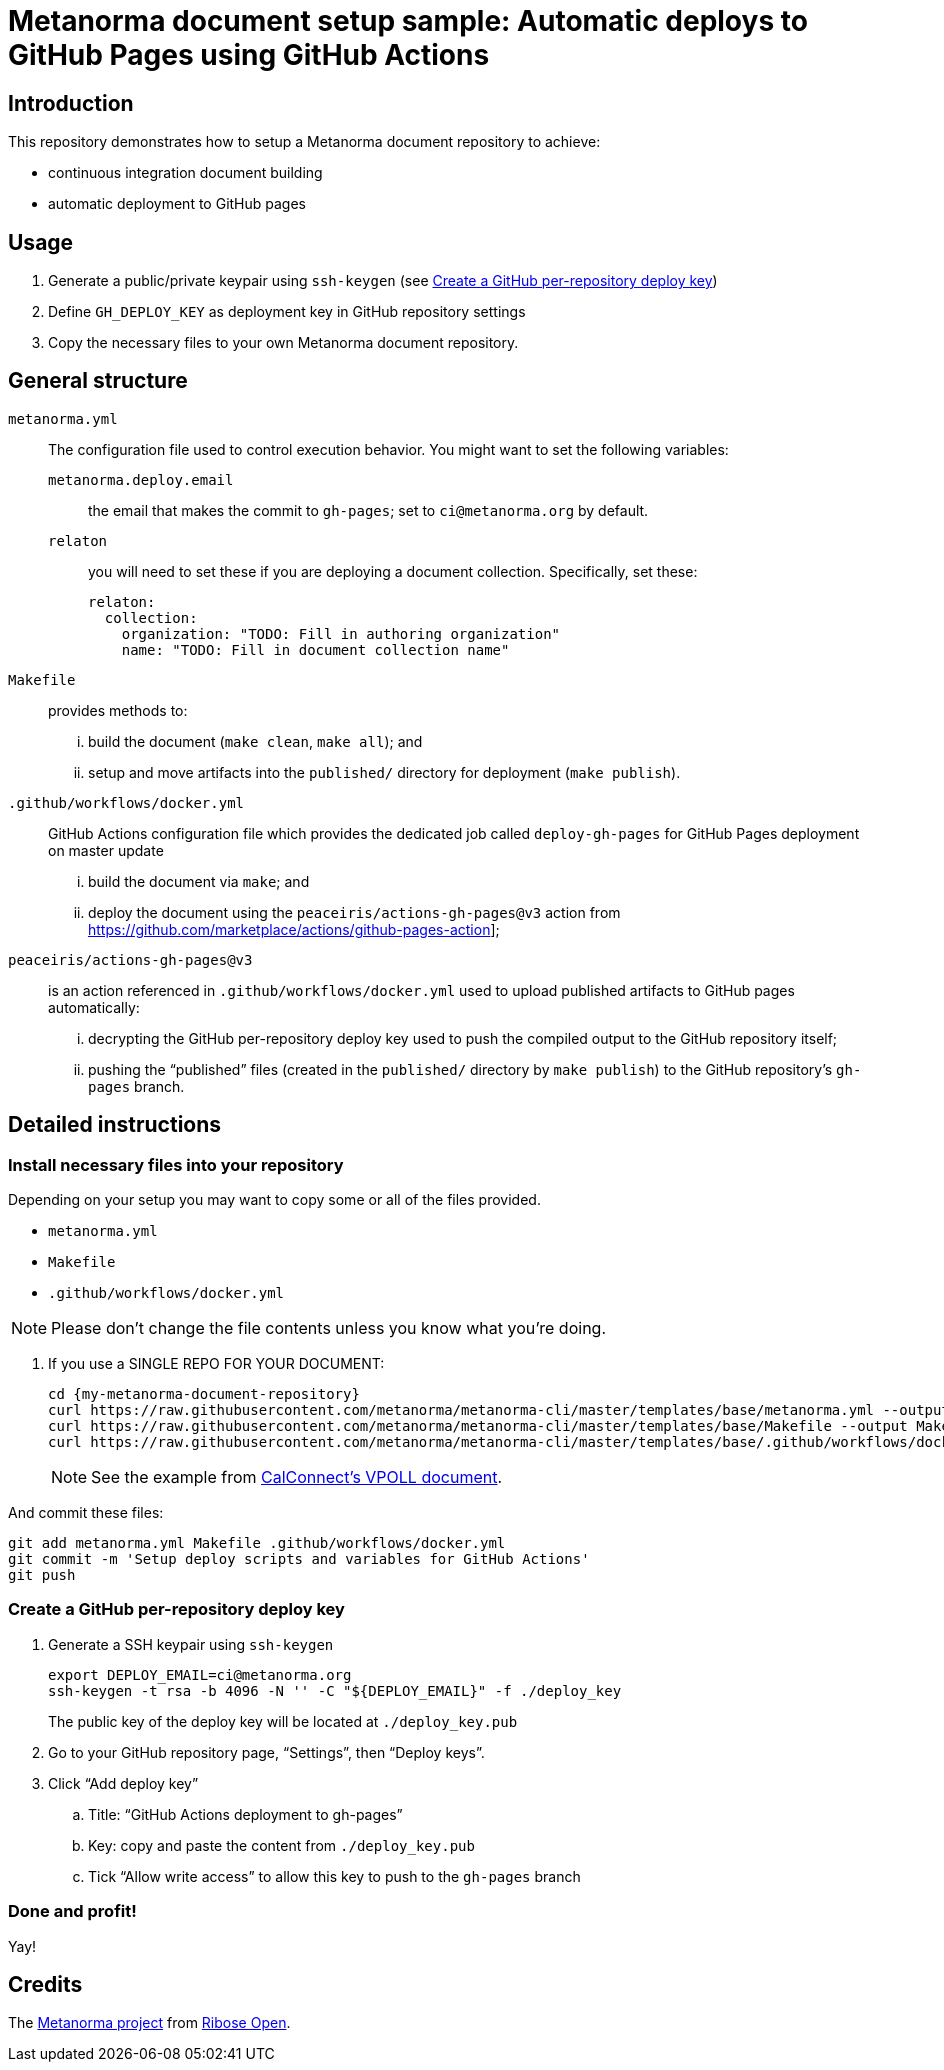 
= Metanorma document setup sample: Automatic deploys to GitHub Pages using GitHub Actions

== Introduction

This repository demonstrates how to setup a Metanorma document
repository to achieve:

* continuous integration document building
* automatic deployment to GitHub pages

== Usage

. Generate a public/private keypair using `ssh-keygen` (see <<keygen>>)

. Define `GH_DEPLOY_KEY` as deployment key in GitHub repository settings

. Copy the necessary files to your own Metanorma document repository.


== General structure

`metanorma.yml`:: The configuration file used to
  control execution behavior. You might want to set the following
  variables:
`metanorma.deploy.email`::: the email that makes the commit to `gh-pages`; set to `ci@metanorma.org` by default.
`relaton`::: you will need to set these if you are deploying a
document collection. Specifically, set these: +
+
[source,yaml]
----
relaton:
  collection:
    organization: "TODO: Fill in authoring organization"
    name: "TODO: Fill in document collection name"
----

`Makefile`:: provides methods to:
... build the document (`make clean`, `make all`); and
... setup and move artifacts into the `published/` directory for deployment (`make publish`).

`.github/workflows/docker.yml`:: GitHub Actions configuration file which provides the dedicated job called `deploy-gh-pages` for GitHub Pages deployment on master update
... build the document via `make`; and
... deploy the document using the `peaceiris/actions-gh-pages@v3` action from
  https://github.com/marketplace/actions/github-pages-action];

`peaceiris/actions-gh-pages@v3`:: is an action referenced in `.github/workflows/docker.yml`
  used to upload published artifacts to GitHub pages automatically:
... decrypting the GitHub per-repository deploy key used to push the compiled output to the GitHub repository itself;
... pushing the "`published`" files (created in the `published/` directory by `make publish`) to the GitHub repository's `gh-pages` branch.


== Detailed instructions

=== Install necessary files into your repository

Depending on your setup you may want to copy some or all of
the files provided.

* `metanorma.yml`

* `Makefile`

* `.github/workflows/docker.yml`

NOTE: Please don't change the file contents unless you know what you're doing.

. If you use a SINGLE REPO FOR YOUR DOCUMENT: +
+
[source,sh]
----
cd {my-metanorma-document-repository}
curl https://raw.githubusercontent.com/metanorma/metanorma-cli/master/templates/base/metanorma.yml --output metanorma.yml
curl https://raw.githubusercontent.com/metanorma/metanorma-cli/master/templates/base/Makefile --output Makefile
curl https://raw.githubusercontent.com/metanorma/metanorma-cli/master/templates/base/.github/workflows/docker.yml --output .github/workflows/docker.yml --create-dirs
----
+
NOTE: See the example from https://github.com/CalConnect/csd-vpoll[CalConnect's VPOLL document].

And commit these files:

[source,sh]
----
git add metanorma.yml Makefile .github/workflows/docker.yml
git commit -m 'Setup deploy scripts and variables for GitHub Actions'
git push
----


[[keygen]]
=== Create a GitHub per-repository deploy key

. Generate a SSH keypair using `ssh-keygen` +
+
[source,sh]
----
export DEPLOY_EMAIL=ci@metanorma.org
ssh-keygen -t rsa -b 4096 -N '' -C "${DEPLOY_EMAIL}" -f ./deploy_key
----
+
The public key of the deploy key will be located at `./deploy_key.pub`

. Go to your GitHub repository page, "`Settings`", then "`Deploy keys`".

. Click "`Add deploy key`"

.. Title: "`GitHub Actions deployment to gh-pages`"
.. Key: copy and paste the content from `./deploy_key.pub`
.. Tick "`Allow write access`" to allow this key to push to the `gh-pages` branch


=== Done and profit!

Yay!


== Credits

The https://www.metanorma.org[Metanorma project] from https://open.ribose.com[Ribose Open].
